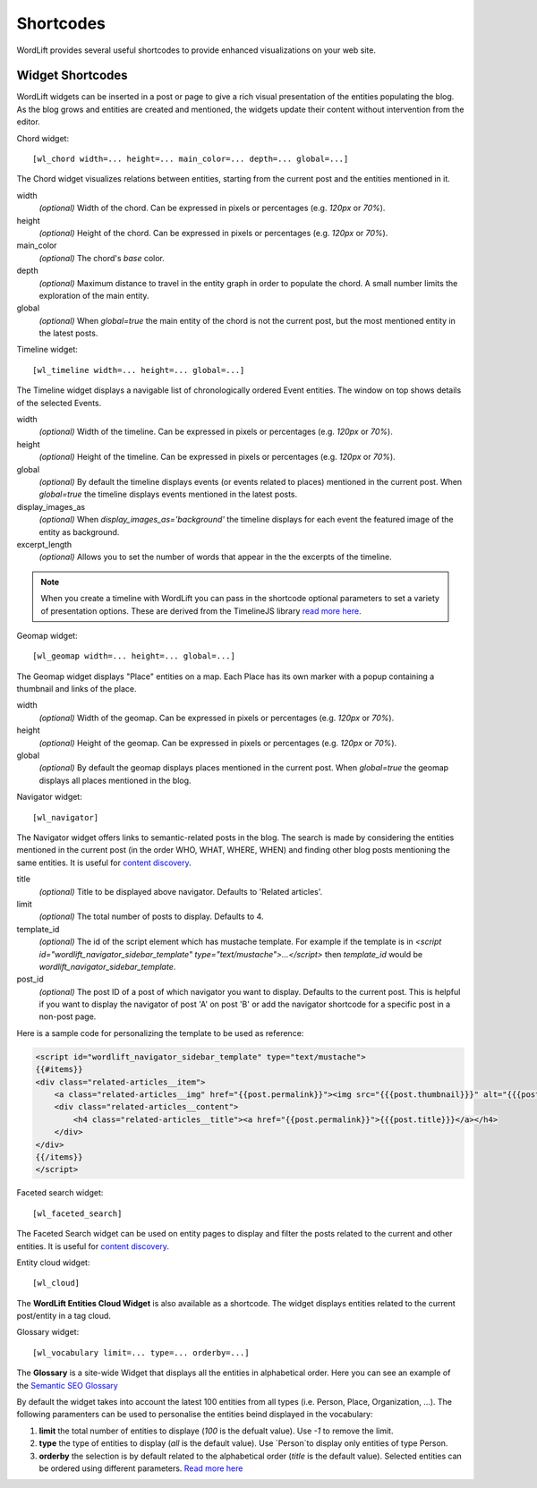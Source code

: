 
Shortcodes
==========

WordLift provides several useful shortcodes to provide enhanced visualizations on your web site.

.. 
    Entity Shortcodes
    _________________


    Load entity data::

        [wl_entity_view uri=... suffix=...][/wl_entity_view]

    The URI of the entity is determined by combining the *uri* defined in the shortcode and the current address path.

    uri
        The *base* URI for remote resources (e.g. http://data.redlink.io/353/salzburgerland/)

    suffix
        *(optional)* The suffix for remote requests (e.g. '.json')


    Display the value of a property::

        [wl_entity_property name=... language=...]

    It must be used inside a *wl_entity_view*.

    name
        The full property name (e.g. http://www.w3.org/2000/01/rdf-schema#label)

    language
        *(optional)* The language (e.g. 'en'). If it's not specified, the shortcode looks for a value without a language.


    Display an image (using the *img* tag)::

        [wl_entity_image name=...]

    It must be used inside a *wl_entity_view*.

    name
        The full property name (e.g. http://schema.org/image)


    Display a date::

        [wl_entity_date name=... format=...]

    name
        The full property name (e.g. http://www.w3.org/2002/12/cal#dtstart)

    format
        *(optional, default 'Y m d')* The format to apply to the date (follows the PHP convention, see `PHP date`_ for more information).


    Display a duration::

        [wl_entity_duration name=... format=...]

    name
        The full property name (e.g. http://www.w3.org/2002/12/cal#dtstart)

    format
        *(optional, default '%d day(s), %h hour(s)')* The format to apply to the duration (follows the PHP convention, see `PHP DateInterval format`_ for more information).


    Example::

        [wl_entity_view uri="http://data.redlink.io/353/salzburgerland/"]</p>
            [wl_entity_property name="http://www.w3.org/2000/01/rdf-schema#label" language="en" /]
            [wl_entity_property name="http://linkedevents.org/ontology/atPlace&gt;http://www.w3.org/2000/01/rdf-schema#label" language="en" /]
            [wl_entity_property name="http://linkedevents.org/ontology/atPlace&gt;http://www.geonames.org/ontology#parentFeature&gt;http://www.w3.org/2000/01/rdf-schema#label" language="en" /]
            [wl_entity_date name="http://www.w3.org/2002/12/cal#dtstart" format="d/m/Y H:i" /]
            [wl_entity_date name="http://www.w3.org/2002/12/cal#dtend" format="d/m/Y" /]
            [wl_entity_duration name="http://schema.org/duration" /]
            [wl_entity_property name="http://www.w3.org/2002/12/cal#location" language="en" /]
            [wl_entity_property name="http://www.w3.org/2000/01/rdf-schema#comment" language="en"]
            [wl_entity_image name="http://schema.org/image" /]
        [/wl_entity_view]


Widget Shortcodes
_________________

WordLift widgets can be inserted in a post or page to give a rich visual presentation of the entities populating the blog. As the blog grows and entities are created and mentioned, the widgets update their content without intervention from the editor.

Chord widget::

    [wl_chord width=... height=... main_color=... depth=... global=...]
    
.. image:: /images/wordlift-shortcodes-chord.png
The Chord widget visualizes relations between entities, starting from the current post and the entities mentioned in it.

width
    *(optional)* Width of the chord. Can be expressed in pixels or percentages (e.g. *120px* or *70%*).
    
height
    *(optional)* Height of the chord. Can be expressed in pixels or percentages (e.g. *120px* or *70%*).

main_color
    *(optional)* The chord's *base* color.

depth
    *(optional)* Maximum distance to travel in the entity graph in order to populate the chord. A small number limits the exploration of the main entity.

global
    *(optional)* When *global=true* the main entity of the chord is not the current post, but the most mentioned entity in the latest posts.
    
Timeline widget::
    
    [wl_timeline width=... height=... global=...]
    
.. image:: /images/wordlift-shortcodes-timeline.png
The Timeline widget displays a navigable list of chronologically ordered Event entities. The window on top shows details of the selected Events.

width
    *(optional)* Width of the timeline. Can be expressed in pixels or percentages (e.g. *120px* or *70%*).
    
height
    *(optional)* Height of the timeline. Can be expressed in pixels or percentages (e.g. *120px* or *70%*).

global
    *(optional)* By default the timeline displays events (or events related to places) mentioned in the current post. When *global=true* the timeline displays events mentioned in the latest posts.

display_images_as
    *(optional)* When *display_images_as='background'* the timeline displays for each event the featured image of the entity as background.

excerpt_length
    *(optional)* Allows you to set the number of words that appear in the the excerpts of the timeline. 

.. note::
        When you create a timeline with WordLift you can pass in the shortcode optional parameters to set a variety of presentation options. These are derived from the TimelineJS library `read more here <https://timeline.knightlab.com/docs/options.html>`_.

Geomap widget::

    [wl_geomap width=... height=... global=...]
    
.. image:: /images/wordlift-shortcodes-geomap.png    
The Geomap widget displays "Place" entities on a map. Each Place has its own marker with a popup containing a thumbnail and links of the place.
    
width
    *(optional)* Width of the geomap. Can be expressed in pixels or percentages (e.g. *120px* or *70%*).
    
height
    *(optional)* Height of the geomap. Can be expressed in pixels or percentages (e.g. *120px* or *70%*).

global
    *(optional)* By default the geomap displays places mentioned in the current post. When *global=true* the geomap displays all places mentioned in the blog.

Navigator widget::

    [wl_navigator]

The Navigator widget offers links to semantic-related posts in the blog. The search is made by considering the entities mentioned in the current post (in the order WHO, WHAT, WHERE, WHEN) and finding other blog posts mentioning the same entities. It is useful for `content discovery <discover.html#the-faceted-search-widget>`_.

.. image:: /images/wordlift-discover-navigator.png

title
    *(optional)* Title to be displayed above navigator. Defaults to 'Related articles'.

limit
    *(optional)* The total number of posts to display. Defaults to 4.

template_id 
    *(optional)* The id of the script element which has mustache template. For example if the template is in `<script id="wordlift_navigator_sidebar_template" type="text/mustache">...</script>` then `template_id` would be `wordlift_navigator_sidebar_template`.

post_id
    *(optional)* The post ID of a post of which navigator you want to display. Defaults to the current post. This is helpful if you want to display the navigator of post 'A' on post 'B' or add the navigator shortcode for a specific post in a non-post page.

Here is a sample code for personalizing the template to be used as reference:

.. code-block:: html

    <script id="wordlift_navigator_sidebar_template" type="text/mustache">
    {{#items}}
    <div class="related-articles__item">
        <a class="related-articles__img" href="{{post.permalink}}"><img src="{{{post.thumbnail}}}" alt="{{{post.title}}}" title="{{{post.title}}}"></a>
        <div class="related-articles__content">
            <h4 class="related-articles__title"><a href="{{post.permalink}}">{{{post.title}}}</a></h4>
        </div>
    </div>
    {{/items}}
    </script>

Faceted search widget::

    [wl_faceted_search]

The Faceted Search widget can be used on entity pages to display and filter the posts related to the current and other entities. It is useful for `content discovery <discover.html#the-navigator-widget>`_.

.. image:: /images/wordlift-edit-entity-faceted-search-widget-frontend.gif

Entity cloud widget::

    [wl_cloud]

The **WordLift Entities Cloud Widget** is also available as a shortcode. The widget displays entities related to the current post/entity in a tag cloud.

.. image:: /images/wordlift-entities-cloud-widget.png

Glossary widget::

    [wl_vocabulary limit=... type=... orderby=...]  

The **Glossary** is a site-wide Widget that displays all the entities in alphabetical order. Here you can see an example of the `Semantic SEO Glossary <https://wordlift.io/blog/en/glossary>`_ 

.. image:: /images/wordlift-discover-vocabulary.gif

By default the widget takes into account the latest 100 entities from all types (i.e. Person, Place, Organization, ...). 
The following paramenters can be used to personalise the entities beind displayed in the vocabulary:

1. **limit** the total number of entities to displaye (*100* is the defualt value). Use `-1` to remove the limit.
2. **type** the type of entities to display (*all* is the default value). Use `Person`to display only entities of type Person.     
3. **orderby** the selection is by default related to the alphabetical order (*title* is the default value). Selected entities can be ordered using different parameters. `Read more here <https://developer.wordpress.org/reference/classes/WP_Query/parse_query/>`_

.. _PHP date: http://php.net/manual/en/function.date.php
.. _PHP DateInterval format: http://php.net/manual/en/dateinterval.format.php

